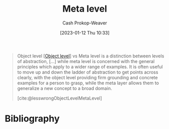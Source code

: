 :PROPERTIES:
:ID:       c5f0758f-1499-4284-bb87-77ee55819c3c
:LAST_MODIFIED: [2023-09-05 Tue 20:16]
:END:
#+title: Meta level
#+hugo_custom_front_matter: :slug "c5f0758f-1499-4284-bb87-77ee55819c3c"
#+author: Cash Prokop-Weaver
#+date: [2023-01-12 Thu 10:33]
#+filetags: :concept:

#+begin_quote
Object level [[[id:47d756da-f670-4377-83ae-3ea0fc25bc1b][Object level]]] vs Meta level is a distinction between levels of abstraction, [...] while meta level is concerned with the general principles which apply to a wider range of examples. It is often useful to move up and down the ladder of abstraction to get points across clearly, with the object level providing firm grounding and concrete examples for a person to grasp, while the meta layer allows them to generalize a new concept to a broad domain.

[cite:@lesswrongObjectLevelMetaLevel]
#+end_quote

* Flashcards :noexport:
** Definition :fc:
:PROPERTIES:
:CREATED: [2023-01-12 Thu 10:36]
:FC_CREATED: 2023-01-12T18:36:54Z
:FC_TYPE:  double
:ID:       b31e13ff-0bc0-46c7-9849-f488b1ce13e8
:END:
:REVIEW_DATA:
| position | ease | box | interval | due                  |
|----------+------+-----+----------+----------------------|
| front    | 2.80 |   7 |   353.15 | 2024-07-11T07:30:51Z |
| back     | 2.80 |   7 |   322.67 | 2024-07-14T06:59:41Z |
:END:

[[id:c5f0758f-1499-4284-bb87-77ee55819c3c][Meta level]]

*** Back
The category of higher-order principles which apply broadly to "things like X"
*** Source
[cite:@lesswrongObjectLevelMetaLevel]
* Bibliography
#+print_bibliography:
